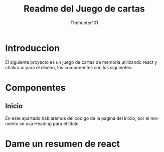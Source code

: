 #+title: Readme del Juego de cartas
#+language: es
#+author: Thehunter101

#+name: Introduccion
* Introduccion
El siguiente proyecto es un juego de cartas de memoria
utilizando react y chakra ui para el diseño, los componentes
son los siguientes:
* Componentes
#+name: Inicio
** Inicio
En este apartado hablaremos del codigo de la pagina del inicio,
por el momento se usa Heading para el titulo.

* Dame un resumen de react
:PROPERTIES:
:GPTEL_TOPIC: dame-un-resumen-de-react
* Generame un resumen de react

React es una librería JavaScript de código abierto para construir interfaces de usuario. Usa un DOM virtual y un flujo de datos unidireccional para crear aplicaciones rápidas y eficientes.

** Como funciona useState en js

=useState= en React se usa para manejar el estado dentro de componentes funcionales. Devuelve un array con dos elementos: el valor actual del estado y una función para actualizarlo.

:END:
